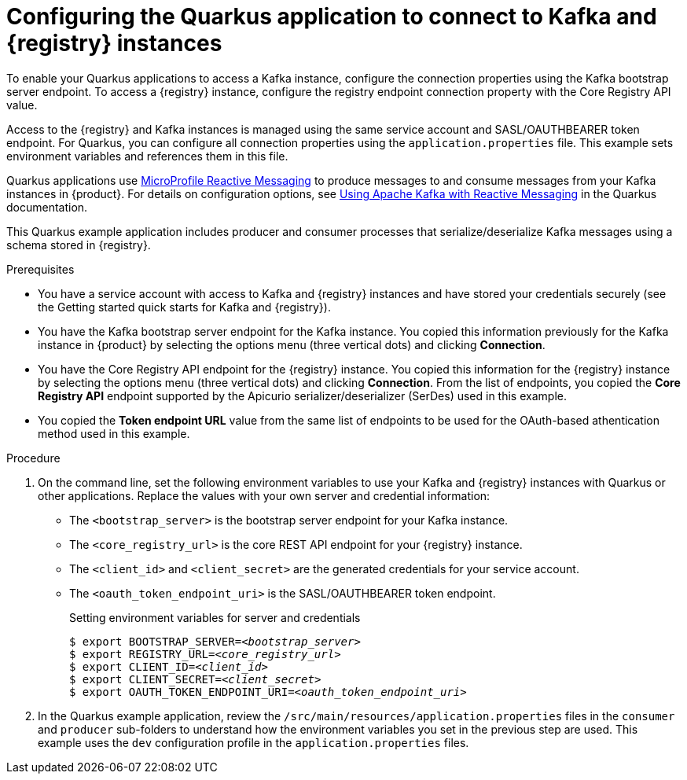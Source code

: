 [id='proc-configuring-quarkus-registry-app_{context}']
= Configuring the Quarkus application to connect to Kafka and {registry} instances
:imagesdir: ../_images

[role="_abstract"]
To enable your Quarkus applications to access a Kafka instance, configure the connection properties using the Kafka bootstrap server endpoint. To access a {registry} instance, configure the registry endpoint connection property with the Core Registry API value.

Access to the {registry} and Kafka instances is managed using the same service account and SASL/OAUTHBEARER token endpoint. For Quarkus, you can configure all connection properties using the `application.properties` file. This example sets environment variables and references them in this file.

Quarkus applications use https://github.com/eclipse/microprofile-reactive-messaging[MicroProfile Reactive Messaging^] to produce messages to and consume messages from your Kafka instances in {product}. For details on configuration options, see https://quarkus.io/guides/kafka[Using Apache Kafka with Reactive Messaging^] in the Quarkus documentation.

This Quarkus example application includes producer and consumer processes that serialize/deserialize Kafka messages using a schema stored in {registry}.

.Prerequisites
ifndef::qs[]
* You have a service account with access to Kafka and {registry} instances and have stored your credentials securely (see the Getting started quick starts for Kafka and {registry}).
* You have the Kafka bootstrap server endpoint for the Kafka instance. You copied this information previously for the Kafka instance in {product} by selecting the options menu (three vertical dots) and clicking *Connection*.
* You have the Core Registry API endpoint for the {registry} instance. You copied this information for the {registry} instance by selecting the options menu (three vertical dots) and clicking *Connection*. From the list of endpoints, you copied the *Core Registry API* endpoint supported by the Apicurio serializer/deserializer (SerDes) used in this example.
* You copied the *Token endpoint URL* value from the same list of endpoints to be used for the OAuth-based athentication method used in this example.
endif::[]

.Procedure
. On the command line, set the following environment variables to use your Kafka and {registry} instances with Quarkus or other applications. Replace the values with your own server and credential information:
+
* The `<bootstrap_server>` is the bootstrap server endpoint for your Kafka instance.
* The `<core_registry_url>` is the core REST API endpoint for your {registry} instance.
* The `<client_id>` and `<client_secret>` are the generated credentials for your service account.
* The `<oauth_token_endpoint_uri>` is the SASL/OAUTHBEARER token endpoint.
+
.Setting environment variables for server and credentials
[source,subs="+quotes"]
----
$ export BOOTSTRAP_SERVER=__<bootstrap_server>__
$ export REGISTRY_URL=__<core_registry_url>__
$ export CLIENT_ID=__<client_id>__
$ export CLIENT_SECRET=__<client_secret>__
$ export OAUTH_TOKEN_ENDPOINT_URI=__<oauth_token_endpoint_uri>__
----

. In the Quarkus example application, review the `/src/main/resources/application.properties` files in the `consumer` and `producer` sub-folders to understand how the environment variables you set in the previous step are used. This example uses the `dev` configuration profile in the `application.properties` files.

ifdef::qs[]
.Verification
* Did you set the required environment variables for accessing your services?
endif::[]
